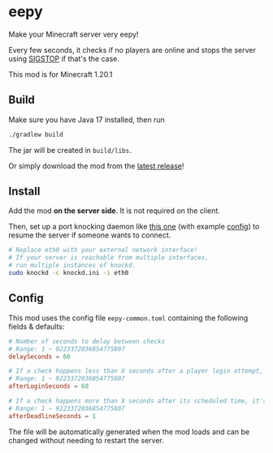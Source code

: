 * eepy
Make your Minecraft server very eepy!

Every few seconds, it checks if no players are online
and stops the server using [[https://en.wikipedia.org/w/index.php?title=SIGSTOP][SIGSTOP]] if that's the case.

This mod is for Minecraft 1.20.1

** Build
Make sure you have Java 17 installed, then run
#+begin_src sh
  ./gradlew build
#+end_src
The jar will be created in =build/libs=.

Or simply download the mod from the [[https://github.com/42LoCo42/minecraft-eepy/releases/latest][latest release]]!

** Install
Add the mod *on the server side*. It is not required on the client.

Then, set up a port knocking daemon like [[https://github.com/jvinet/knock/][this one]] (with example [[file:knockd.ini][config]])
to resume the server if someone wants to connect.
#+begin_src sh
  # Replace eth0 with your external network interface!
  # If your server is reachable from multiple interfaces,
  # run multiple instances of knockd.
  sudo knockd -c knockd.ini -i eth0
#+end_src

** Config
This mod uses the config file =eepy-common.toml=
containing the following fields & defaults:
#+begin_src toml
  # Number of seconds to delay between checks
  # Range: 1 ~ 9223372036854775807
  delaySeconds = 60

  # If a check happens less than X seconds after a player login attempt, it's skipped
  # Range: 1 ~ 9223372036854775807
  afterLoginSeconds = 60

  # If a check happens more than X seconds after its scheduled time, it's skipped
  # Range: 1 ~ 9223372036854775807
  afterDeadlineSeconds = 1
#+end_src
The file will be automatically generated when the mod loads
and can be changed without needing to restart the server.
